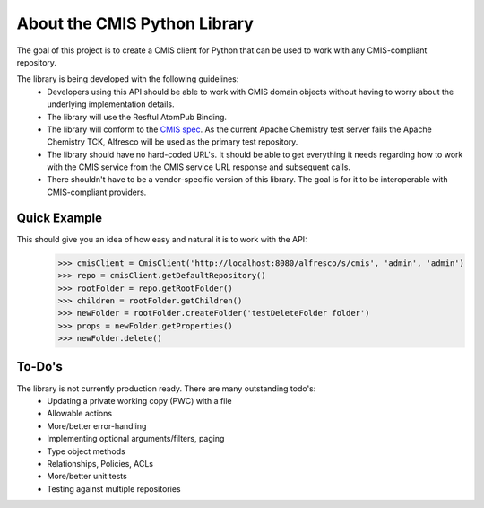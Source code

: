 About the CMIS Python Library
=============================
The goal of this project is to create a CMIS client for Python that can be used to work with any CMIS-compliant repository.

The library is being developed with the following guidelines:
 * Developers using this API should be able to work with CMIS domain objects without having to worry about the underlying implementation details.
 * The library will use the Resftul AtomPub Binding.
 * The library will conform to the `CMIS spec <http://docs.oasisopen.org/cmis/CMIS/v1.0/cd04/cmis-spec-v1.0.pdf>`_. As the current Apache Chemistry test server fails the Apache Chemistry TCK, Alfresco will be used as the primary test repository. 
 * The library should have no hard-coded URL's. It should be able to get everything it needs regarding how to work with the CMIS service from the CMIS service URL response and subsequent calls.
 * There shouldn't have to be a vendor-specific version of this library. The goal is for it to be interoperable with CMIS-compliant providers.

Quick Example
-------------
This should give you an idea of how easy and natural it is to work with the API:
  >>> cmisClient = CmisClient('http://localhost:8080/alfresco/s/cmis', 'admin', 'admin')
  >>> repo = cmisClient.getDefaultRepository()
  >>> rootFolder = repo.getRootFolder()
  >>> children = rootFolder.getChildren()
  >>> newFolder = rootFolder.createFolder('testDeleteFolder folder')
  >>> props = newFolder.getProperties()
  >>> newFolder.delete()

To-Do's
-------
The library is not currently production ready. There are many outstanding todo's:
 * Updating a private working copy (PWC) with a file
 * Allowable actions
 * More/better error-handling
 * Implementing optional arguments/filters, paging
 * Type object methods
 * Relationships, Policies, ACLs
 * More/better unit tests
 * Testing against multiple repositories
